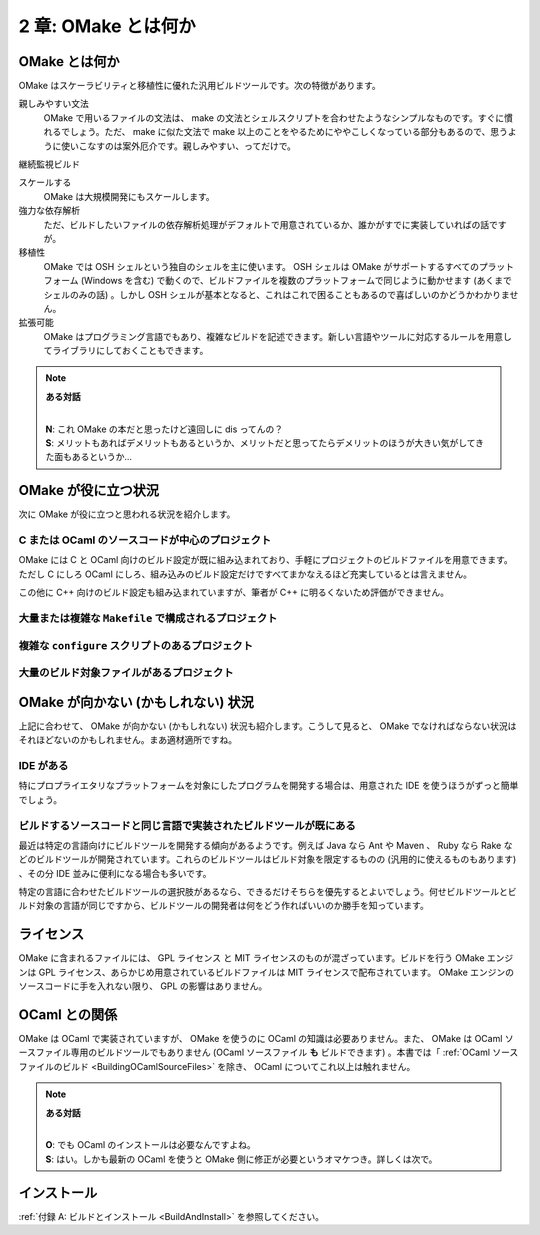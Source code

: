 .. _WhatIsOMake:

====================
2 章: OMake とは何か
====================

OMake とは何か
==============

OMake はスケーラビリティと移植性に優れた汎用ビルドツールです。次の特徴があります。

親しみやすい文法
  OMake で用いるファイルの文法は、 make の文法とシェルスクリプトを合わせたようなシンプルなものです。すぐに慣れるでしょう。ただ、 make に似た文法で make 以上のことをやるためにややこしくなっている部分もあるので、思うように使いこなすのは案外厄介です。親しみやすい、ってだけで。

継続監視ビルド

スケールする
  OMake は大規模開発にもスケールします。

強力な依存解析
  ただ、ビルドしたいファイルの依存解析処理がデフォルトで用意されているか、誰かがすでに実装していればの話ですが。

移植性
  OMake では OSH シェルという独自のシェルを主に使います。 OSH シェルは OMake がサポートするすべてのプラットフォーム (Windows を含む) で動くので、ビルドファイルを複数のプラットフォームで同じように動かせます (あくまでシェルのみの話) 。しかし OSH シェルが基本となると、これはこれで困ることもあるので喜ばしいのかどうかわかりません。

拡張可能
  OMake はプログラミング言語でもあり、複雑なビルドを記述できます。新しい言語やツールに対応するルールを用意してライブラリにしておくこともできます。


.. note:: **ある対話**

   |
   | **N**: これ OMake の本だと思ったけど遠回しに dis ってんの？
   | **S**: メリットもあればデメリットもあるというか、メリットだと思ってたらデメリットのほうが大きい気がしてきた面もあるというか...


OMake が役に立つ状況
====================

次に OMake が役に立つと思われる状況を紹介します。

C または OCaml のソースコードが中心のプロジェクト
-------------------------------------------------

OMake には C と OCaml 向けのビルド設定が既に組み込まれており、手軽にプロジェクトのビルドファイルを用意できます。ただし C にしろ OCaml にしろ、組み込みのビルド設定だけですべてまかなえるほど充実しているとは言えません。

この他に C++ 向けのビルド設定も組み込まれていますが、筆者が C++ に明るくないため評価ができません。


大量または複雑な ``Makefile`` で構成されるプロジェクト
------------------------------------------------------

複雑な ``configure`` スクリプトのあるプロジェクト
-------------------------------------------------

大量のビルド対象ファイルがあるプロジェクト
------------------------------------------


OMake が向かない (かもしれない) 状況
====================================

上記に合わせて、 OMake が向かない (かもしれない) 状況も紹介します。こうして見ると、 OMake でなければならない状況はそれほどないのかもしれません。まあ適材適所ですね。


IDE がある
----------

特にプロプライエタリなプラットフォームを対象にしたプログラムを開発する場合は、用意された IDE を使うほうがずっと簡単でしょう。


ビルドするソースコードと同じ言語で実装されたビルドツールが既にある
------------------------------------------------------------------

最近は特定の言語向けにビルドツールを開発する傾向があるようです。例えば Java なら Ant や Maven 、 Ruby なら Rake などのビルドツールが開発されています。これらのビルドツールはビルド対象を限定するものの (汎用的に使えるものもあります) 、その分 IDE 並みに便利になる場合も多いです。

特定の言語に合わせたビルドツールの選択肢があるなら、できるだけそちらを優先するとよいでしょう。何せビルドツールとビルド対象の言語が同じですから、ビルドツールの開発者は何をどう作ればいいのか勝手を知っています。


ライセンス
==========

OMake に含まれるファイルには、 GPL ライセンス と MIT ライセンスのものが混ざっています。ビルドを行う OMake エンジンは GPL ライセンス、あらかじめ用意されているビルドファイルは MIT ライセンスで配布されています。 OMake エンジンのソースコードに手を入れない限り、 GPL の影響はありません。


OCaml との関係
==============

OMake は OCaml で実装されていますが、 OMake を使うのに OCaml の知識は必要ありません。また、 OMake は OCaml ソースファイル専用のビルドツールでもありません (OCaml ソースファイル **も** ビルドできます) 。本書では「 :ref:`OCaml ソースファイルのビルド <BuildingOCamlSourceFiles>` を除き、 OCaml についてこれ以上は触れません。

.. note:: **ある対話**

   |
   | **O**: でも OCaml のインストールは必要なんですよね。
   | **S**: はい。しかも最新の OCaml を使うと OMake 側に修正が必要というオマケつき。詳しくは次で。


インストール
============

:ref:`付録 A: ビルドとインストール <BuildAndInstall>` を参照してください。

